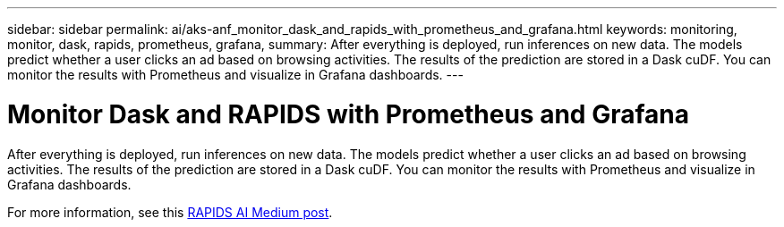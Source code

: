 ---
sidebar: sidebar
permalink: ai/aks-anf_monitor_dask_and_rapids_with_prometheus_and_grafana.html
keywords: monitoring, monitor, dask, rapids, prometheus, grafana,
summary: After everything is deployed, run inferences on new data. The models predict whether a user clicks an ad based on browsing activities. The results of the prediction are stored in a Dask cuDF. You can monitor the results with Prometheus and visualize in Grafana dashboards.
---

= Monitor Dask and RAPIDS with Prometheus and Grafana
:hardbreaks:
:nofooter:
:icons: font
:linkattrs:
:imagesdir: ../media/

//
// This file was created with NDAC Version 2.0 (August 17, 2020)
//
// 2021-08-12 10:46:35.703283
//

[.lead]
After everything is deployed, run inferences on new data. The models predict whether a user clicks an ad based on browsing activities. The results of the prediction are stored in a Dask cuDF. You can monitor the results with Prometheus and visualize in Grafana dashboards.

For more information, see this https://medium.com/rapids-ai/monitoring-dask-rapids-with-prometheus-grafana-96eaf6b8f3a0[RAPIDS AI Medium post^].

